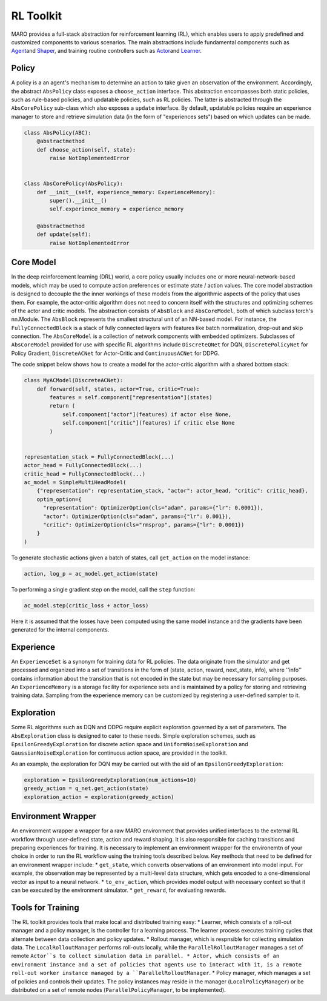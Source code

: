 
RL Toolkit
==========

MARO provides a full-stack abstraction for reinforcement learning (RL), which enables users to
apply predefined and customized components to various scenarios. The main abstractions include
fundamental components such as `Agent <#agent>`_\ and `Shaper <#shaper>`_\ , and training routine
controllers such as `Actor <#actor>`_\ and `Learner <#learner>`_.


Policy
------

A policy is a an agent's mechanism to determine an action to take given an observation of the environment.
Accordingly, the abstract ``AbsPolicy`` class exposes a ``choose_action`` interface. This abstraction encompasses
both static policies, such as rule-based policies, and updatable policies, such as RL policies. The latter is
abstracted through the ``AbsCorePolicy`` sub-class which also exposes a ``update`` interface. By default, updatable
policies require an experience manager to store and retrieve simulation data (in the form of "experiences sets") based
on which updates can be made.


.. image:: ../images/rl/agent.svg
   :target: ../images/rl/agent.svg
   :alt: Agent

.. code-block:: python

  class AbsPolicy(ABC):
      @abstractmethod
      def choose_action(self, state):
          raise NotImplementedError


  class AbsCorePolicy(AbsPolicy):
      def __init__(self, experience_memory: ExperienceMemory):
          super().__init__()
          self.experience_memory = experience_memory

      @abstractmethod
      def update(self):
          raise NotImplementedError


Core Model
----------

In the deep reinforcement learning (DRL) world, a core policy usually includes one or more neural-network-based models,
which may be used to compute action preferences or estimate state / action values. The core model abstraction is designed
to decouple the the inner workings of these models from the algorithmic aspects of the policy that uses them. For example,
the actor-critic algorithm does not need to concern itself with the structures and optimizing schemes of the actor and
critic models. The abstraction consists of ``AbsBlock`` and ``AbsCoreModel``, both of which subclass torch's nn.Module.
The ``AbsBlock`` represents the smallest structural unit of an NN-based model. For instance, the ``FullyConnectedBlock``
is a stack of fully connected layers with features like batch normalization, drop-out and skip connection. The ``AbsCoreModel``
is a collection of network components with embedded optimizers. Subclasses of ``AbsCoreModel`` provided for use with specific
RL algorithms include ``DiscreteQNet`` for DQN, ``DiscretePolicyNet`` for Policy Gradient, ``DiscreteACNet`` for Actor-Critic
and ``ContinuousACNet`` for DDPG.

The code snippet below shows how to create a model for the actor-critic algorithm with a shared bottom stack:

.. code-block:: python

  class MyACModel(DiscreteACNet):
      def forward(self, states, actor=True, critic=True):
          features = self.component["representation"](states)
          return (
              self.component["actor"](features) if actor else None,
              self.component["critic"](features) if critic else None
          )


  representation_stack = FullyConnectedBlock(...)
  actor_head = FullyConnectedBlock(...)
  critic_head = FullyConnectedBlock(...)
  ac_model = SimpleMultiHeadModel(
      {"representation": representation_stack, "actor": actor_head, "critic": critic_head},
      optim_option={
        "representation": OptimizerOption(cls="adam", params={"lr": 0.0001}),
        "actor": OptimizerOption(cls="adam", params={"lr": 0.001}),
        "critic": OptimizerOption(cls="rmsprop", params={"lr": 0.0001})  
      }
  )

To generate stochastic actions given a batch of states, call ``get_action`` on the model instance: 

.. code-block:: python

  action, log_p = ac_model.get_action(state)

To performing a single gradient step on the model, call the ``step`` function: 

.. code-block:: python

  ac_model.step(critic_loss + actor_loss)

Here it is assumed that the losses have been computed using the same model instance and the gradients have
been generated for the internal components.  


Experience
----------

An ``ExperienceSet`` is a synonym for training data for RL policies. The data originate from the simulator and
get processed and organized into a set of transitions in the form of (state, action, reward, next_state, info),
where ''info'' contains information about the transition that is not encoded in the state but may be necessary
for sampling purposes. An ``ExperienceMemory`` is a storage facility for experience sets and is maintained by
a policy for storing and retrieving training data. Sampling from the experience memory can be customized by 
registering a user-defined sampler to it.  


Exploration
-----------

Some RL algorithms such as DQN and DDPG require explicit exploration governed by a set of parameters. The
``AbsExploration`` class is designed to cater to these needs. Simple exploration schemes, such as ``EpsilonGreedyExploration`` for discrete action space
and ``UniformNoiseExploration`` and ``GaussianNoiseExploration`` for continuous action space, are provided in
the toolkit.

As an example, the exploration for DQN may be carried out with the aid of an ``EpsilonGreedyExploration``:

.. code-block:: python

  exploration = EpsilonGreedyExploration(num_actions=10)
  greedy_action = q_net.get_action(state)
  exploration_action = exploration(greedy_action)


Environment Wrapper
-------------------

An environment wrapper a wrapper for a raw MARO environment that provides unified interfaces to the external
RL workflow through user-defined state, action and reward shaping. It is also responsible for caching transitions and preparing experiences
for training. It is necessary to implement an environment wrapper for the environemtn of your choice in order to
run the RL workflow using the training tools described below. Key methods that need to be defined for an environment
wrapper include:
* ``get_state``, which converts observations of an environment into model input. For example, the observation
may be represented by a multi-level data structure, which gets encoded to a one-dimensional vector as input to
a neural network.
* ``to_env_action``, which provides model output with necessary context so that it can be executed by the
environment simulator.
* ``get_reward``, for evaluating rewards.


Tools for Training
------------------

.. image:: ../images/rl/learner_actor.svg
   :target: ../images/rl/learner_actor.svg
   :alt: RL Overview

The RL toolkit provides tools that make local and distributed training easy:
* Learner, which consists of a roll-out manager and a policy manager, is the controller for a learning process.
The learner process executes training cycles that alternate between data collection and policy updates.   
* Rollout manager, which is respnsible for collecting simulation data. The ``LocalRolloutManager`` performs roll-outs
locally, while the ``ParallelRolloutManager`` manages a set of remote ``Actor``s to collect simulation data in
parallel.
* Actor, which consists of an environment instance and a set of policies that agents use to interact with it, is a
remote roll-out worker instance managed by a ``ParallelRolloutManager``.
* Policy manager, which manages a set of policies and controls their updates. The policy instances may reside in the
manager (``LocalPolicyManager``) or be distributed on a set of remote nodes (``ParallelPolicyManager``, to be implemented).

